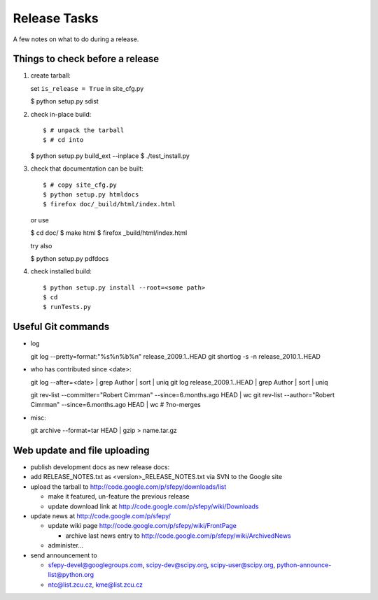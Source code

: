 Release Tasks
=============

A few notes on what to do during a release.

Things to check before a release
--------------------------------

#. create tarball::

   set ``is_release = True`` in site_cfg.py

   $ python setup.py sdist

#. check in-place build::

   $ # unpack the tarball
   $ # cd into

   $ python setup.py build_ext --inplace
   $ ./test_install.py

#. check that documentation can be built::

   $ # copy site_cfg.py
   $ python setup.py htmldocs
   $ firefox doc/_build/html/index.html

   or use

   $ cd doc/
   $ make html
   $ firefox _build/html/index.html

   try also

   $ python setup.py pdfdocs

#. check installed build::

   $ python setup.py install --root=<some path>
   $ cd
   $ runTests.py

Useful Git commands
-------------------

* log ::

  git log --pretty=format:"%s%n%b%n" release_2009.1..HEAD
  git shortlog -s -n release_2010.1..HEAD

* who has contributed since <date>::

  git log --after=<date> | grep Author | sort | uniq
  git log release_2009.1..HEAD | grep Author | sort | uniq

  git rev-list --committer="Robert Cimrman" --since=6.months.ago HEAD | wc
  git rev-list --author="Robert Cimrman" --since=6.months.ago HEAD | wc
  # ?no-merges

* misc::

  git archive --format=tar HEAD | gzip > name.tar.gz


Web update and file uploading
-----------------------------

* publish development docs as new release docs:

* add RELEASE_NOTES.txt as <version>_RELEASE_NOTES.txt via SVN to the
  Google site

* upload the tarball to http://code.google.com/p/sfepy/downloads/list

  * make it featured, un-feature the previous release
  * update download link at http://code.google.com/p/sfepy/wiki/Downloads

* update news at http://code.google.com/p/sfepy/

  * update wiki page http://code.google.com/p/sfepy/wiki/FrontPage

    * archive last news entry to
      http://code.google.com/p/sfepy/wiki/ArchivedNews

  * administer...

* send announcement to

  * sfepy-devel@googlegroups.com, scipy-dev@scipy.org,
    scipy-user@scipy.org, python-announce-list@python.org

  * ntc@list.zcu.cz, kme@list.zcu.cz
